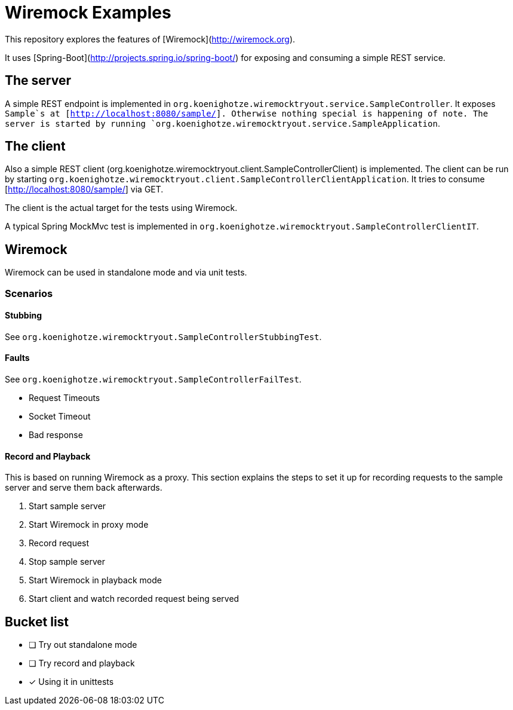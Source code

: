 # Wiremock Examples

This repository explores the features of [Wiremock](http://wiremock.org).

It uses [Spring-Boot](http://projects.spring.io/spring-boot/) for exposing and consuming a simple REST service.

## The server

A simple REST endpoint is implemented in `org.koenighotze.wiremocktryout.service.SampleController`.
It exposes `Sample`s at [http://localhost:8080/sample/]. Otherwise nothing special is happening of note.
The server is started by running `org.koenighotze.wiremocktryout.service.SampleApplication`.

## The client

Also a simple REST client (org.koenighotze.wiremocktryout.client.SampleControllerClient) is implemented.
The client can be run by starting `org.koenighotze.wiremocktryout.client.SampleControllerClientApplication`.
It tries to consume [http://localhost:8080/sample/] via GET.

The client is the actual target for the tests using Wiremock.

A typical Spring MockMvc test is implemented in `org.koenighotze.wiremocktryout.SampleControllerClientIT`.

## Wiremock

Wiremock can be used in standalone mode and via unit tests.

### Scenarios

#### Stubbing

See `org.koenighotze.wiremocktryout.SampleControllerStubbingTest`.

#### Faults

See `org.koenighotze.wiremocktryout.SampleControllerFailTest`.

* Request Timeouts
* Socket Timeout
* Bad response

#### Record and Playback

This is based on running Wiremock as a proxy. This section explains the steps to set it up for recording requests to the
sample server and serve them back afterwards.

. Start sample server
. Start Wiremock in proxy mode
. Record request
. Stop sample server
. Start Wiremock in playback mode
. Start client and watch recorded request being served


## Bucket list

- [ ] Try out standalone mode
- [ ] Try record and playback
- [x] Using it in unittests
